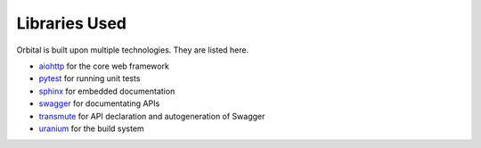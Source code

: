Libraries Used
==============

Orbital is built upon multiple technologies. They are listed here.

* `aiohttp <https://aiohttp.readthedocs.io/en/stable/>`_ for the core web framework
* `pytest <https://pytest.readthedocs.io/en/latest/>`_ for running unit tests
* `sphinx <http://www.sphinx-doc.org/>`_ for embedded documentation
* `swagger <https://aiohttp.readthedocs.io/en/stable/>`_ for documentating APIs
* `transmute <https://transmute-core.readthedocs.io/en/latest/>`_ for API declaration and autogeneration of Swagger
* `uranium <https://uranium.readthedocs.io/>`_ for the build system
